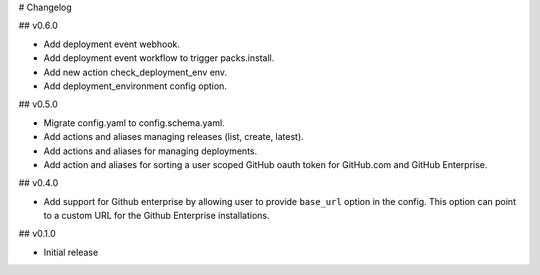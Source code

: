 # Changelog

## v0.6.0

* Add deployment event webhook.
* Add deployment event workflow to trigger packs.install.
* Add new action check_deployment_env env.
* Add deployment_environment config option.

## v0.5.0

* Migrate config.yaml to config.schema.yaml.
* Add actions and aliases managing releases (list, create, latest).
* Add actions and aliases for managing deployments.
* Add action and aliases for sorting a user scoped GitHub oauth token 
  for GitHub.com and GitHub Enterprise.

## v0.4.0

* Add support for Github enterprise by allowing user to provide ``base_url`` option in the config.
  This option can point to a custom URL for the Github Enterprise installations.

## v0.1.0

* Initial release
